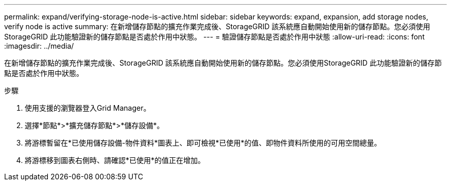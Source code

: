 ---
permalink: expand/verifying-storage-node-is-active.html 
sidebar: sidebar 
keywords: expand, expansion, add storage nodes, verify node is active 
summary: 在新增儲存節點的擴充作業完成後、StorageGRID 該系統應自動開始使用新的儲存節點。您必須使用StorageGRID 此功能驗證新的儲存節點是否處於作用中狀態。 
---
= 驗證儲存節點是否處於作用中狀態
:allow-uri-read: 
:icons: font
:imagesdir: ../media/


[role="lead"]
在新增儲存節點的擴充作業完成後、StorageGRID 該系統應自動開始使用新的儲存節點。您必須使用StorageGRID 此功能驗證新的儲存節點是否處於作用中狀態。

.步驟
. 使用支援的瀏覽器登入Grid Manager。
. 選擇*節點*>*擴充儲存節點*>*儲存設備*。
. 將游標暫留在*已使用儲存設備-物件資料*圖表上、即可檢視*已使用*的值、即物件資料所使用的可用空間總量。
. 將游標移到圖表右側時、請確認*已使用*的值正在增加。

